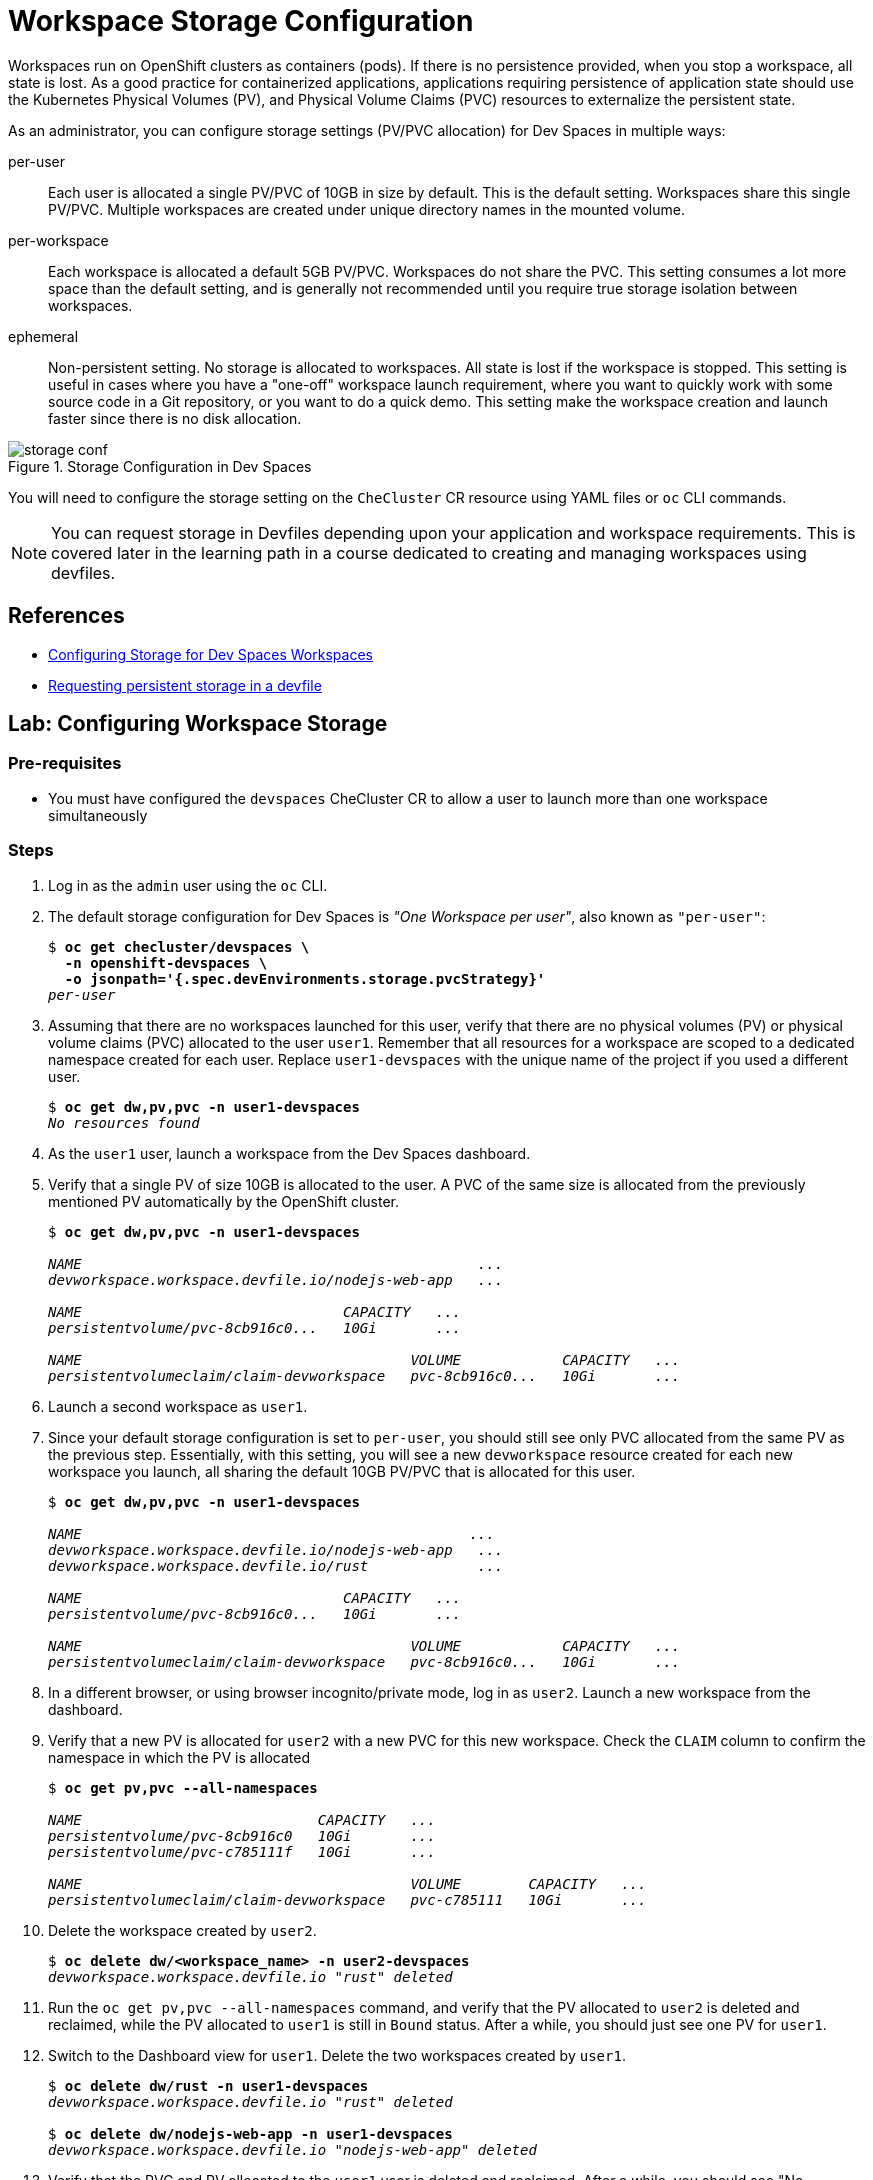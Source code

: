 = Workspace Storage Configuration
:navtitle: Workspace Storage

Workspaces run on OpenShift clusters as containers (pods). If there is no persistence provided, when you stop a workspace, all state is lost. As a good practice for containerized applications, applications requiring persistence of application state should use the Kubernetes Physical Volumes (PV), and Physical Volume Claims (PVC) resources to externalize the persistent state.

As an administrator, you can configure storage settings (PV/PVC allocation) for Dev Spaces in multiple ways:

per-user::
Each user is allocated a single PV/PVC of 10GB in size by default. This is the default setting. Workspaces share this single PV/PVC. Multiple workspaces are created under unique directory names in the mounted volume.

per-workspace::
Each workspace is allocated a default 5GB PV/PVC. Workspaces do not share the PVC. This setting consumes a lot more space than the default setting, and is generally not recommended until you require true storage isolation between workspaces.

ephemeral::
Non-persistent setting. No storage is allocated to workspaces. All state is lost if the workspace is stopped. This setting is useful in cases where you have a "one-off" workspace launch requirement, where you want to quickly work with some source code in a Git repository, or you want to do a quick demo. This setting make the workspace creation and launch faster since there is no disk allocation.

image::storage-conf.svg[title=Storage Configuration in Dev Spaces]

You will need to configure the storage setting on the `CheCluster` CR resource using YAML files or `oc` CLI commands.

NOTE: You can request storage in Devfiles depending upon your application and workspace requirements. This is covered later in the learning path in a course dedicated to creating and managing workspaces using devfiles.

== References

* https://docs.redhat.com/en/documentation/red_hat_openshift_dev_spaces/3.16/html-single/administration_guide/index#configuring-storage[Configuring Storage for Dev Spaces Workspaces^]
* https://docs.redhat.com/en/documentation/red_hat_openshift_dev_spaces/3.16/html-single/user_guide/index#requesting-persistent-storage-for-workspaces-requesting-persistent-storage-in-a-devfile[Requesting persistent storage in a devfile^]

== Lab: Configuring Workspace Storage

=== Pre-requisites

* You must have configured the `devspaces` CheCluster CR to allow a user to launch more than one workspace simultaneously

=== Steps

. Log in as the `admin` user using the `oc` CLI. 

. The default storage configuration for Dev Spaces is _"One Workspace per user"_, also known as `"per-user"`:
+
[source,bash,subs=+quotes]
----
$ *oc get checluster/devspaces \
  -n openshift-devspaces \
  -o jsonpath='{.spec.devEnvironments.storage.pvcStrategy}'*
_per-user_
----

. Assuming that there are no workspaces launched for this user, verify that there are no physical volumes (PV) or physical volume claims (PVC) allocated to the user `user1`. Remember that all resources for a workspace are scoped to a dedicated namespace created for each user. Replace `user1-devspaces` with the unique name of the project if you used a different user.
+
[source,bash,subs=+quotes]
----
$ *oc get dw,pv,pvc -n user1-devspaces*
_No resources found_
----

. As the `user1` user, launch a workspace from the Dev Spaces dashboard.

. Verify that a single PV of size 10GB is allocated to the user. A PVC of the same size is allocated from the previously mentioned PV automatically by the OpenShift cluster.
+
[source,bash,subs=+quotes]
----
$ *oc get dw,pv,pvc -n user1-devspaces*

_NAME                                               ...
devworkspace.workspace.devfile.io/nodejs-web-app   ...

NAME                               CAPACITY   ...
persistentvolume/pvc-8cb916c0...   10Gi       ...

NAME                                       VOLUME            CAPACITY   ...
persistentvolumeclaim/claim-devworkspace   pvc-8cb916c0...   10Gi       ..._
----

. Launch a second workspace as `user1`.

. Since your default storage configuration is set to `per-user`, you should still see only PVC allocated from the same PV as the previous step. Essentially, with this setting, you will see a new `devworkspace` resource created for each new workspace you launch, all sharing the default 10GB PV/PVC that is allocated for this user.
+
[source,bash,subs=+quotes]
----
$ *oc get dw,pv,pvc -n user1-devspaces*

_NAME                                              ...
devworkspace.workspace.devfile.io/nodejs-web-app   ...
devworkspace.workspace.devfile.io/rust             ...

NAME                               CAPACITY   ...
persistentvolume/pvc-8cb916c0...   10Gi       ...

NAME                                       VOLUME            CAPACITY   ...
persistentvolumeclaim/claim-devworkspace   pvc-8cb916c0...   10Gi       ..._
----

. In a different browser, or using browser incognito/private mode, log in as `user2`. Launch a new workspace from the dashboard.

. Verify that a new PV is allocated for `user2` with a new PVC for this new workspace. Check the `CLAIM` column to confirm the namespace in which the PV is allocated
+
[source,bash,subs=+quotes]
----
$ *oc get pv,pvc --all-namespaces*

_NAME                            CAPACITY   ...
persistentvolume/pvc-8cb916c0   10Gi       ...
persistentvolume/pvc-c785111f   10Gi       ...

NAME                                       VOLUME        CAPACITY   ...
persistentvolumeclaim/claim-devworkspace   pvc-c785111   10Gi       ..._
----

. Delete the workspace created by `user2`.
+
[source,bash,subs=+quotes]
----
$ *oc delete dw/<workspace_name> -n user2-devspaces*
_devworkspace.workspace.devfile.io "rust" deleted_
----

. Run the `oc get pv,pvc --all-namespaces` command, and verify that the PV allocated to `user2` is deleted and reclaimed, while the PV allocated to `user1` is still in `Bound` status. After a while, you should just see one PV for `user1`.

. Switch to the Dashboard view for `user1`. Delete the two workspaces created by `user1`.
+
[source,bash,subs=+quotes]
----
$ *oc delete dw/rust -n user1-devspaces*
_devworkspace.workspace.devfile.io "rust" deleted_

$ *oc delete dw/nodejs-web-app -n user1-devspaces*
_devworkspace.workspace.devfile.io "nodejs-web-app" deleted_
----

. Verify that the PVC and PV allocated to the `user1` user is deleted and reclaimed. After a while, you should see "No resources found" as the output.
+
[source,bash,subs=+quotes]
----
$ *oc get dw,pv,pvc -n user1-devspaces*

_NAME                               CAPACITY   ...  RECLAIM POLICY   STATUS
persistentvolume/pvc-8cb916c0...   10Gi       ...  Delete           Released_
----

. Log out of all active web sessions in dev spaces. You will next change the default storage configuration for Dev Spaces to `per-workspace`.

. Update the CheCluster CR and change the storage configuration to `per-workspace`.
+
[source,bash,subs=+quotes]
----
$ *oc patch checluster/devspaces \
  -n openshift-devspaces \
  --type='merge' -p  \
  '{"spec":{"devEnvironments":{"storage": {"pvcStrategy": "per-workspace"}}}}'*
_checluster.org.eclipse.che/devspaces patched_
----


. Once again, assuming no workspaces have been launched for `user1`. Verify that there are no PV/PVC allocated for this user.
+
[source,bash,subs=+quotes]
----
$ *oc get dw,pv,pvc -n user1-devspaces*
_No resources found_
----

. Log in to the Dev Spaces dashboard as `user1`, and launch a workspace.

. Verify that a new PV/PVC for the workspaces is launched with a default size of 5GB.
+
[source,bash,subs=+quotes]
----
$ *oc get dw,pv,pvc -n user1-devspaceso*

_NAME                                              DEVWORKSPACE ID      ...
devworkspace.workspace.devfile.io/nodejs-mongodb   workspaceeb1b77...   ...

NAME                               CAPACITY   ...                                          
persistentvolume/pvc-c8bfd27a...   5Gi        ...

NAME                                             STATUS   VOLUME            CAPACITY  ...
persistentvolumeclaim/storage-workspaceeb1b...   Bound    pvc-c8bfd27a...   5Gi       ..._
----

. Launch a second workspace as the `user1` user.

. Verify that a new PV/PVC for the second workspace is allocated. This new PV/PVC is also 5GB in size.
+
[source,bash,subs=+quotes]
----
$ *oc get dw,pv,pvc -n user1-devspaces*

_NAME                                              DEVWORKSPACE ID
devworkspace.workspace.devfile.io/nodejs-mongodb   workspaceeb1b77b6...
devworkspace.workspace.devfile.io/nodejs-web-app   workspace93bb710e...

NAME                               CAPACITY   ...
persistentvolume/pvc-5d41f6e5...   5Gi        ...
persistentvolume/pvc-c8bfd27a...   5Gi        ...

NAME                                              CAPACITY ...
persistentvolumeclaim/storage-workspace93bb...     5Gi     ...
persistentvolumeclaim/storage-workspaceeb1b...     5Gi     ..._
----

. Now, log in as `user2` and launch a workspace

. Verify that a third PV/PVC for the new workspace launched by `user2` is allocated.
+
[source,bash,subs=+quotes]
----
$ *oc get pv,pvc --all-namespaces*

_NAME                              CAPACITY   ...
persistentvolume/pvc-5d41f6e5...   5Gi        ...
persistentvolume/pvc-bef72f7f...   5Gi        ...
persistentvolume/pvc-c8bfd27a...   5Gi        ..._
----
+
Essentially, you should see a new PV/PVC being allocated for every workspace you launch.

. Delete all workspaces for all users using the `oc` CLI. Replace the `workspace-name` and `user-namespace` with the values in your environment.
+
[source,bash,subs=+quotes]
----
$ *oc delete dw/_<workspace-name>_ -n _<user-namespace>_*
----
+
After a while, all allocated PV/PVC are released and the output should show "No resources found".

. Since the `per-workspace` storage setting is wasteful in terms of disk space, revert the storage configuration back to "per-user" before doing the next lab. Ensure you delete all workspaces and verify that all PV/PVC allocated to Dev Spaces is released before reverting the setting.
+
[source,bash,subs=+quotes]
----
$ *oc patch checluster/devspaces \
  -n openshift-devspaces \
  --type='merge' -p  \
  '{"spec":{"devEnvironments":{"storage": {"pvcStrategy": "per-user"}}}}'*
_checluster.org.eclipse.che/devspaces patched_
----


== Optional Lab: Change the storage configuration to "ephemeral"

. Run the `oc patch` commands shown in the previous lab and change the storage `pvcStrategy` attribute to `"ephemeral"` 

. Log in to the Dev Spaces dashboard as `user1`. Notice how the radio button for `Temporary Storage On` is enabled.

. Launch a workspace or two.

. Verify that no PV/PVC are allocated for any workspace.
+
[source,bash,subs=+quotes]
----
$ oc get dw,pv,pvc -n user1-devspaces
NAME                                     DEVWORKSPACE ID             ...
devworkspace.workspace.devfile.io/rust   workspace048296a115a34f62   ...
----
+
You can confirm that the storage is set to `ephemeral` by checking the details of the `devworkspace` resource.
+
[source,bash,subs=+quotes]
----
$ *oc get dw/rust -o yaml | grep storage*

_...
che-editor=che-incubator/che-code/latest&storageType=ephemeral&url=...
controller.devfile.io/storage-type: ephemeral
..._
----


